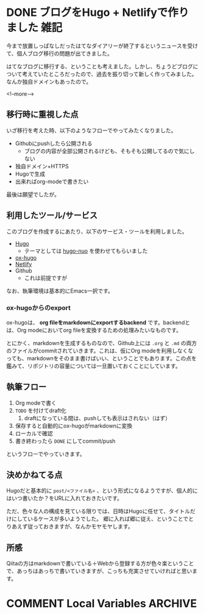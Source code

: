 #+STARTUP: content logdone inlneimages

#+HUGO_BASE_DIR: ../../../
#+HUGO_AUTO_SET_LASTMOD: t
#+AUTHOR: derui
#+HUGO_SECTION: post/2018/08

* DONE ブログをHugo + Netlifyで作りました                              :雑記:
CLOSED: [2018-08-30 木 23:56]
:PROPERTIES:
:EXPORT_FILE_NAME: create_blog_with_hugo_and_netlify
:END:

今まで放置しっぱなしだったはてなダイアリーが終了するというニュースを受けて、個人ブログ移行の問題が出てきました。

はてなブログに移行する、ということも考えました。しかし、ちょうどブログについて考えていたところだったので、過去を振り切って新しく作ってみました。なんか独自ドメインもあったので。

<!--more-->

** 移行時に重視した点
いざ移行を考えた時、以下のようなフローでやってみたくなりました。

- Githubにpushしたら公開される
  - ブログの内容が全部公開されるけども、そもそも公開してるので気にしない
- 独自ドメイン+HTTPS
- Hugoで生成
- 出来ればorg-modeで書きたい

最後は願望でしたが。

** 利用したツール/サービス
このブログを作成するにあたり、以下のサービス・ツールを利用しました。

- [[https://gohugo.io/][Hugo]]
  - テーマとしては [[https://github.com/laozhu/hugo-nuo][hugo-nuo]] を使わせてもらいました
- [[https://github.com/kaushalmodi/ox-hugo][ox-hugo]]
- [[https://www.netlify.com/][Netlify]]
- Github
  - これは前提ですが

なお、執筆環境は基本的にEmacs一択です。

*** ox-hugoからのexport
ox-hugoは、 *org fileをmarkdownにexportするbackend* です。backendとは、Org modeにおいてorg fileを変換するための処理みたいなものです。

とにかく、markdownを生成するものなので、Github上には =.org= と =.md= の両方のファイルがcommitされていきます。これは、仮にOrg modeを利用しなくなっても、markdownをそのまま書けばいい、ということでもあります。この点を鑑みて、リポジトリの容量については一旦置いておくことにしています。

** 執筆フロー
1. Org modeで書く
2. ~TODO~ を付けてdraft化
   1. draftになっている間は、pushしても表示はされない（はず）
3. 保存すると自動的にox-hugoがmarkdownに変換
4. ローカルで確認
5. 書き終わったら ~DONE~ にしてcommit/push

というフローでやっていきます。

** 決めかねてる点
Hugoだと基本的に =post/<ファイル名>= 、という形式になるようですが、個人的にはいつ書いたか？をURLに入れておきたいです。

ただ、色々な人の構成を見ている限りでは、日時はHugoに任せて、タイトルだけにしているケースが多いようでした。
郷に入れば郷に従え、ということでとりあえず従っておきますが、なんかモヤモヤします。

** 所感
Qiitaの方はmarkdownで書いている＋Webから登録する方が色々楽ということで、あっちはあっちで書いていきますが、こっちも充実させていければと思います。

* COMMENT Local Variables                                           :ARCHIVE:
# Local Variables:
# eval: (org-hugo-auto-export-mode)
# End:

